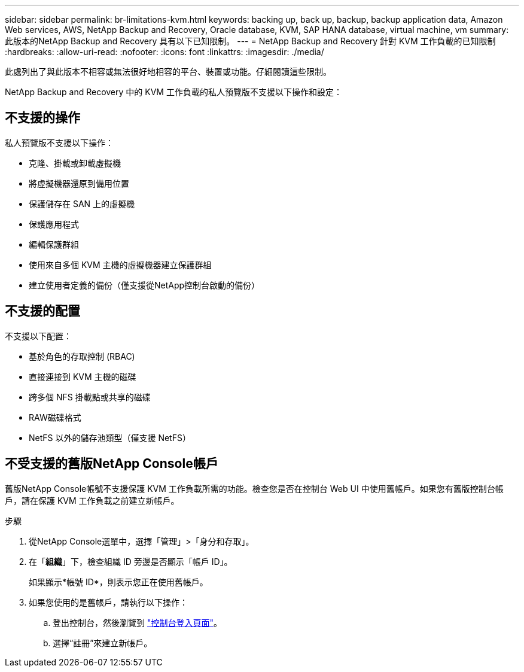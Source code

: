 ---
sidebar: sidebar 
permalink: br-limitations-kvm.html 
keywords: backing up, back up, backup, backup application data, Amazon Web services, AWS, NetApp Backup and Recovery, Oracle database, KVM, SAP HANA database, virtual machine, vm 
summary: 此版本的NetApp Backup and Recovery 具有以下已知限制。 
---
= NetApp Backup and Recovery 針對 KVM 工作負載的已知限制
:hardbreaks:
:allow-uri-read: 
:nofooter: 
:icons: font
:linkattrs: 
:imagesdir: ./media/


[role="lead"]
此處列出了與此版本不相容或無法很好地相容的平台、裝置或功能。仔細閱讀這些限制。

NetApp Backup and Recovery 中的 KVM 工作負載的私人預覽版不支援以下操作和設定：



== 不支援的操作

私人預覽版不支援以下操作：

* 克隆、掛載或卸載虛擬機
* 將虛擬機器還原到備用位置
* 保護儲存在 SAN 上的虛擬機
* 保護應用程式
* 編輯保護群組
* 使用來自多個 KVM 主機的虛擬機器建立保護群組
* 建立使用者定義的備份（僅支援從NetApp控制台啟動的備份）




== 不支援的配置

不支援以下配置：

* 基於角色的存取控制 (RBAC)
* 直接連接到 KVM 主機的磁碟
* 跨多個 NFS 掛載點或共享的磁碟
* RAW磁碟格式
* NetFS 以外的儲存池類型（僅支援 NetFS）




== 不受支援的舊版NetApp Console帳戶

舊版NetApp Console帳號不支援保護 KVM 工作負載所需的功能。檢查您是否在控制台 Web UI 中使用舊帳戶。如果您有舊版控制台帳戶，請在保護 KVM 工作負載之前建立新帳戶。

.步驟
. 從NetApp Console選單中，選擇「管理」>「身分和存取」。
. 在「*組織*」下，檢查組織 ID 旁邊是否顯示「帳戶 ID」。
+
如果顯示*帳號 ID*，則表示您正在使用舊帳戶。

. 如果您使用的是舊帳戶，請執行以下操作：
+
.. 登出控制台，然後瀏覽到 https://console.netapp.com/["控制台登入頁面"^]。
.. 選擇“註冊”來建立新帳戶。



